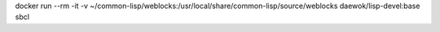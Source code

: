 
docker run --rm -it -v ~/common-lisp/weblocks:/usr/local/share/common-lisp/source/weblocks daewok/lisp-devel:base sbcl

